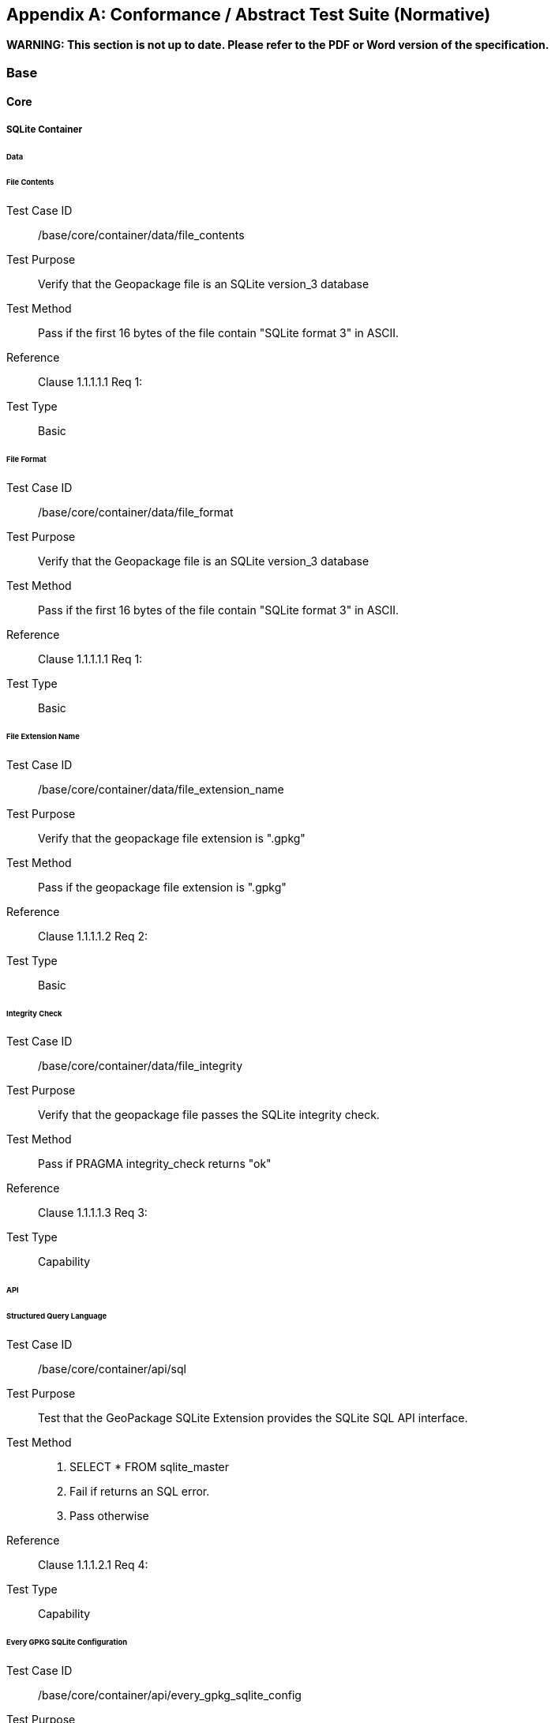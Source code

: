 [[abstract_test_suite]]
[appendix]
== Conformance / Abstract Test Suite (Normative)

*WARNING: This section is not up to date. Please refer to the PDF or Word version of the specification.*

=== Base

==== Core

===== SQLite Container

====== Data

[floating]
====== File Contents

Test Case ID:: /base/core/container/data/file_contents
Test Purpose:: Verify that the Geopackage file is an SQLite version_3 database
Test Method:: Pass if the first 16 bytes of the file contain "SQLite format 3" in ASCII.
Reference:: Clause 1.1.1.1.1 Req 1:
Test Type:: Basic

[floating]
====== File Format

Test Case ID:: /base/core/container/data/file_format
Test Purpose:: Verify that the Geopackage file is an SQLite version_3 database
Test Method:: Pass if the first 16 bytes of the file contain "SQLite format 3" in ASCII.
Reference:: Clause 1.1.1.1.1 Req 1:
Test Type:: Basic

[floating]
====== File Extension Name 

Test Case ID:: /base/core/container/data/file_extension_name
Test Purpose:: Verify that the geopackage file extension is ".gpkg"
Test Method:: Pass if the geopackage file extension is ".gpkg"
Reference:: Clause 1.1.1.1.2 Req 2:
Test Type:: Basic

[floating]
====== Integrity Check 

Test Case ID:: /base/core/container/data/file_integrity
Test Purpose:: Verify that the geopackage file passes the SQLite integrity check.
Test Method:: Pass if PRAGMA integrity_check returns "ok"
Reference:: Clause 1.1.1.1.3 Req 3:
Test Type:: Capability
 
====== API

[floating]
====== Structured Query Language 

Test Case ID:: /base/core/container/api/sql
Test Purpose:: Test that the GeoPackage SQLite Extension provides the SQLite SQL API interface.
Test Method::
1. SELECT * FROM sqlite_master
2. Fail if returns an SQL error.
3. Pass otherwise
Reference::     Clause 1.1.1.2.1 Req 4:
Test Type::     Capability 

[floating]
====== Every GPKG SQLite Configuration  

Test Case ID:: /base/core/container/api/every_gpkg_sqlite_config
Test Purpose:: Verify that a GeoPackage SQLite Extension has the Every GeoPackage SQLite Configuration compile and run time options.
Test Method::
1. SELECT sqlite_compileoption_used('SQLITE_OMIT_AUTOINCREMENT')
2.    Fail if returns 1
3.    SELECT sqlite_compileoption_used('SQLITE_OMIT_DATETIME_FUNCS')
4.    Fail if returns 1
5.    SELECT sqlite_compileoption_used('SQLITE_OMIT_ DEPRECATED ')
6.    Fail if returns 0
7.    SELECT sqlite_compileoption_used('SQLITE_OMIT_ FLOATING_POINT ')
8.    Fail if returns 1
9.    SELECT sqlite_compileoption_used('SQLITE_OMIT_PRAGMA')
10.   Fail if returns 1
11.   SELECT sqlite_compileoption_used('SQLITE_OMIT_FLAG_PRAGMAS')
12.   Fail if returns 1
13.   SELECT sqlite_compileoption_used('SQLITE_OMIT_VIEW')
14.   Fail if returns 1
15.   Pass otherwise
Reference::     Clause 1.1.1.2.2 Req 5:
Test Type::     Basic

===== Spatial Reference Systems

====== Data

[floating]
====== Table Definition  

Test Case ID:: /base/core/spatial_ref_sys/data/table_def
Test Purpose:: Verify that the gpkg_spatial_ref_sys table exists and has the correct definition.
Test Method::
1. SELECT sql FROM sqlite_master WHERE type = 'table' AND tbl_name = 'gpkg_spatial_ref_sys'
2. Fail if returns an empty result set
3. Pass if column names and column definitions in the returned CREATE TABLE
    statement in the sql column value, including data type, nullability, and
    primary key constraints match all of those in the contents of C.1
    Table 19. Column order, check constraint and trigger definitions, and other column
    definitions in the returned sql are irrelevant.
4. Fail otherwise.
Reference::     Clause 1.1.2.1.1 Req 6:
Test Type::     Basic 

[floating]
====== Table Data Values  

Test Case ID:: /base/core/spatial_ref_sys/data_values_default
Test Purpose:: Verify that the spatial_ref_sys table contains the required default contents.
Test Method::
1. SELECT srid, auth_name, auth_srid, srtext FROM spatial_ref_sys WHERE srid = -1
    returns -1 "NONE" -1 "Undefined", AND
2. SELECT srid, auth_name, auth_srid, srtext FROM spatial_ref_sys WHERE srid = 0
    returns 0 "NONE" 0 "Undefined", AND
3. SELECT srid, auth_name, auth_srid, srtext FROM spatial_ref_sys WHERE srid =
    4326 returns 4326 epsg 4326 GEOGCS["WGS 84", DATUM["WGS_1984",
  SPHEROID["WGS 84",6378137,298.257223563, AUTHORITY["EPSG","7030"]],
  AUTHORITY["EPSG","6326"]],PRIMEM["Greenwich",0,AUTHORITY["EPSG","
  8901"]],UNIT["degree",0.0174532925199433,AUTHORITY["EPSG","9122"]],
  AUTHORITY["EPSG","4326"]] (whitespace irrelevant)
4. Pass if tests 1-3 are met
5. Fail otherwise
Reference::     Clause 1.1.2.1.2 Req 7:
Test Type::     Capability

[floating]
====== Table Required Rows

Test Case ID:: /base/core/spatial_ref_sys/data_values_required
Test Purpose:: Verify that the spatial_ref_sys table contains rows to define all srs_id values used by features and tiles in a GeoPackage.
Test Method::
1. SELECT DISTINCT gc.srs_id AS gc_srid, srs.srs_name, srs.srs_id, srs.organization,
  srs.organization_coordsys_id, srs.definition FROM gpkg_contents AS gc LEFT
  OUTER JOIN gpkg_spatial_ref_sys AS srs ON srs.srs_id = gc.srs_id
2. Pass if no returned srs values are NULL.
3. Fail otherwise
Reference::     Clause Clause 1.1.2.1.2 Req 7:
Test Type:: Capability

===== Contents

====== Data

[floating]
====== Table Definition  

Test Case ID:: /base/core/contents/data/table_def
Test Purpose:: Verify that the gpkg_contents table exists and has the correct definition.
Test Method::
1. SELECT sql FROM sqlite_master WHERE type = 'table' AND tbl_name = 'gpkg_contents'
2. Fail if returns an empty result set.
3. Pass if the column names and column definitions in the returned CREATE TABLE
  statement, including data type, nullability, default values and primary, foreign and
  unique key constraints match all of those in the contents of C.2 Table 20. Column
  order, check constraint and trigger definitions, and other column definitions in the
  returned sql are irrelevant.
4. Fail Otherwise
Reference:: Clause 1.1.3.1.1 Req 9
Test Type:: Basic

[floating]
====== Table Data Values  

Test Case ID:: /base/core/contents/data/data_values_table_name
Test Purpose:: Verify that the table_name column values in the gpkg_contents table are valid.
Test Method::
1. SELECT DISTINCT gc.table_name AS gc_table, sm.tbl_name
FROM gpkg_contents AS ge LEFT OUTER JOIN sqlite_master AS sm ON
gc.table_name = sm.tbl_name
2. Not testable if returns an empty result set.
3. Fail if any gpkg_contents.table_name value is NULL
4. Pass otherwise.
Reference::    Clause 1.1.3.1.2 Req 10:
Test Type::    Capability

Test Case ID:: /base/core/contents/data/data_values_last_change
Test Purpose:: Verify that the gpkg_contents table last_change column values are in ISO 8601 [41]format containing a complete date plus UTC hours, minutes, seconds and a
 decimal fraction of a second, with a 'Z' ('zulu') suffix indicating UTC.
Test Method::
1. SELECT last_change from gpkg_contents.
2. Not testable if returns an empty result set.
3. For each row from step 1
  - Fail if format of returned value does not match yyyy-mm-ddThh:mm:ss.hhhZ
  - Log pass otherwise
4. Pass if logged pass and no fails.
Reference::    Clause 1.1.3.1.2 Req 11:
Test Type::    Capability

Test Case ID:: /base/core/contents/data/data_values_srs_id
Test Purpose:: Verify that the gpkg_contents table srs_id column values are defined in the gpkg_spatial_ref_sys table.
Test Method::
1. SELECT srs_id FROM gpkg_contents
2. Not testable if returns an empty result set
3. SELECT srs_id FROM gpkg_contents WHERE srs_id NOT IN (SELECT srs_id
  FROM gpkg_spatial_ref_sys)
4. Fail if does not return an empty result set
5. SELECT srs_id FROM gpkg_contents gc WHERE data_type = 'features' AND srs_id
  NOT IN (SELECT srs_id FROM gpkg_geometry_columns WHERE table_name =
  gc.table_name)
6. Fail if does not return an empty result set
7. Pass otherwise
Reference::    Clause Clause 1.1.3.1.2 Req 12:
Test Type::    Capability

=== Options

Test Case ID:: /opt/valid_geopackage
Test Purpose:: Verify that a GeoPackage contains a features or tiles table and gpkg_contents table row describing it.
Test Method::
1.   Execute test /opt/features/contents/data/features_row
2.   Pass if test passed
3.   Execute test /opt/tiles/contents/data/tiles_row
4.   Pass if test passed
5.   Fail otherwise
Reference::     Clause 2 Req 13:
Test Type::     Capability 

==== Features

===== Contents

====== Data

[floating]
====== Contents Table Feature Row  

Test Case ID:: /opt/features/contents/data/features_row
Test Purpose:: Verify that the gpkg_contents table_name value table exists, and is apparently a feature table for every row with a data_type column value of "features"
Test Method::
1. Execute test /opt/features/vector_features/data/feature_table_integer_primary_key
Reference::     Clause 2.1.2.1.1 Req 14:
Test Type::     Capability 

===== Geometry Encoding

====== Data

[floating]
====== BLOB Format  

Test Case ID:: /opt/features/geometry_encoding/data/blob
Test Purpose:: Verify that geometries stored in feature table geometry columns are encoded in the GeoPackageBinary format.
Test Method::
1. SELECT table_name AS tn, column_name AS cn FROM gpkg_geometry_columns
  WHERE table_name IN (SELECT table_name FROM gpkg_contents WHERE
  data_type = 'features')
2. Not testable if returns an empty result set
3. For each row from step 1
   - SELECT cn FROM tn
   - Not testable if none found
   - For each cn value from step a
      -  Fail if the first three bytes of each gc are not "GPB"
      -  Fail if gc.version_number is not 0
      -  Fail if ST_IsEmpty(cn value) = 1 and gc.flags.envelope != 0 and envelope values are not NaN
4. Pass if no fails
Reference::    Clause 2.1.3.1.1 Req 15:
Test Type::    Capability

====== API

[floating]
====== Minimal Runtime SQL Functions 

Test Case ID:: /opt/features/geometry_encoding/sql_func
Test Purpose:: Verify that a GeoPackage SQLite Extension provides the GeoPackage Minimal Runtime SQL functions.
Test Method::
1. Open Geometry Test Data Set GeoPackage with GeoPackage SQLite Extension
2. For each Geometry Test Data Set &lt;gtype_test&gt; data table row for each assignable
      (gtype, atype) and non-assignable (ntype, atype) combination of geometry type in
      Annex G, for an assortment of srs_ids, for an assortment of coordinate values,
      without and with z and / or m values, in both big and little endian encodings:
      - SELECT 'Fail' FROM &lt;gtype_test&gt; WHERE ST_SRID(geom) != srs_id
      - SELECT 'Fail' FROM &lt;gtype_test&gt; WHERE ST_GeometryType(geom) !=
          atype
      - SELECT 'Fail' FROM &lt;gtype_test&gt; WHERE GPKG_IsAssignable(gtype,
          atype) = 0
      - SELECT 'Fail' FROM &lt;gtype_test&gt; WHERE GPKG_IsAssignable(ntype,
          atype) = 1
      - SELECT 'Fail' FROM &lt;gtype_test&gt; WHERE ST_Is3D(geom) != is3d
      - SELECT 'Fail' FROM &lt;gtype_test&gt; WHERE ST_IsMeasured(geom) != ism
      - SELECT 'Fail' FROM &lt;gtype_test&gt; WHERE ST_MinX(geom) != minx
      - SELECT 'Fail' FROM &lt;gtype_test&gt; WHERE ST_MaxX(geom) != maxx
      - SELECT 'Fail' FROM &lt;gtype_test&gt; WHERE ST_MinY(geom) != miny
      - SELECT 'Fail' FROM &lt;gtype_test&gt; WHERE ST_MaxY(geom) != maxy
      - SELECT 'Fail' FROM &lt;gtype_test&gt; WHERE ST_MinZ(geom) != minz
      - SELECT 'Fail' FROM &lt;gtype_test&gt; WHERE ST_MaxZ(geom) != maxz
      - SELECT 'Fail' FROM &lt;gtype_test&gt; WHERE ST_MinM(geom) != minm
      - SELECT 'Fail' FROM &lt;gtype_test&gt; WHERE ST_MaxM(geom) != maxm
3. Pass if no 'Fail' selected from step 2
Reference::    Clause 2.1.3.2.1 Req 16:
Test Type::    Capability 

===== Geometry Types

====== Data

[floating]
====== Core Types 

Test Case ID:: /opt/features/geometry_encoding/data/core_types_existing_sparse_data
Test Purpose:: Verify that existing basic simple feature geometries are stored in valid GeoPackageBinary format encodings.
Test Method::
1. SELECT table_name FROM gpkg_geometry_columns
2. Not testable if returns an empty result set
3. SELECT table_name AS tn, column_name AS cn FROM gpkg_geometry_columns
    WHERE table_name IN (SELECT table_name FROM gpkg_contents WHERE
    data_type = 'features'),
4. Fail if returns an empty result set
5. For each row from step 3
     - SELECT cn FROM tn;
     - For each row from step a, if bytes 2-5 of cn.wkb as uint32 in endianness of
            gc.wkb byte 1of cn from #1 are a geometry type value from Annex G Table 46,
            then
         +     Log cn.header values, wkb endianness and geometry type
         +     If cn.wkb is not correctly encoded per ISO 13249-3 clause 5.1.46 then log
                fail
         +      If cn.flags.E is 1 - 4 and some cn.wkbx is outside of cn.envelope.minx,maxx
                then log fail
         +      If cn.flags.E is 1 - 4 and some gc.wkby is outside of cn.envelope.miny,maxy
                then log fail
         +      If cn.flags.E is 2,4 and some gc.wkb.z is outside of cnenvelope.minz,maxz
                then log fail
         +      If cn.flags.E is 3,4 and some gc.wkb.m is outside of cn.envelope.minm,maxm
                then log fail
         +      If cn.flags.E is 5-7 then log fail
         +      Otherwise log pass

6. Pass if log contanins pass and no fails
Reference::     Clause 2.1.4.1.1 Req 17:
Test Type::     Capability

Test Case ID:: /opt/features/geometry_encoding/data/core_types_all_types_test_data
Test Purpose:: Verify that all basic simple feature geometry types and options are stored in valid GeoPackageBinary format encodings.
Test Method::
1. Open GeoPackage that has feature geometry values of geometry type in Annex G, for
  an assortment of srs_ids, for an assortment of coordinate values, without and with z
  and / or m values, in both big and little endian encodings:
2. /opt/features/geometry_encoding/data/core_types_existing_sparse_data
3. Pass if log contains pass record for big and little endian GPB headers containing big
  and little endian WKBs for 0-1 envelope contents indicator codes for every geometry
  type value from Annex G Table 46 without and with z and/or m values.
4. Fail otherwise
Reference::     Clause 2.1.4.1.1 Req 17:
Test Type::     Capability 

===== Geometry Columns

====== Data

[floating]
====== Table Definition 

Test Case ID:: /opt/features/geometry_columns/data/table_def
Test Purpose:: Verify that the gpkg_geometry_columns table exists and has the correct definition.
Test Method::
1. SELECT sql FROM sqlite_master WHERE type = 'table' AND tbl_name =
    'gpkg_geometry_columns'
2. Fail if returns an empty result set.
3. Pass if the column names and column definitions in the returned Create TABLE
    statement in the sql column value, including data type, nullability, default values and
    primary, foreign and unique key constraints match all of those in the contents of C.4
    Table 22. Column order, check constraint and trigger definitions, and other column
    definitions in the returned sql are irrelevant.
4. Fail otherwise.
Reference::     Clause 2.1.5.1.1 Req 18:
Test Type::     Basic 

[floating]
====== Table Data Values 

Test Case ID:: /opt/features/geometry_columns/data/data_values_table_name
Test Purpose:: Verify that the table_name column values in the gpkg_geometry_columns table are valid.
Test Method::
1. SELECT DISTINCT table_name FROM gpkg_geometry_columns
2. Not testable if returns an empty result set.
3. For each row from setp 1
    - Fail if table_name value is NULL
4. SELECT DISTINCT ggc.table_name AS ggc_table, gc.table_name
    FROM gpkg_geometry_columns AS ggc LEFT OUTER JOIN geopackage_contents
    AS gc ON ggc.table_name = gc.table_name
5. For each row from step 4
    - Fail if ggc.table_name != gc.table_name
6. Pass if no fails.
Reference::     Clause 2.1.5.1.2 Req 19:
Test Type::     Capability

Test Case ID:: /opt/features/geometry_columns/data/data_values_column_name
Test Purpose:: Verify that the column_name column values in the gpkg_geometry_columnstable are valid.
Test Method::
1. SELECT table_name, column_name FROM gpkg_geometry_columns
2. Not testable if returns an empty result set
3. For each row from step 1
    - PRAGMA table_info(table_name)
    - Fail if gpkg_geometry_columns.column_name value does not equal a name
	column value returned by PRAGMA table_info.
Pass if no fails.
Reference::   Clause 2.1.5.1.2 Req 20:
Test Type:: Capability

Test Case ID:: /opt/features/geometry_columns/data/data_values_geometry_type_name
Test Purpose:: Verrify that the geometry_type_name column values in thegpkg_geometry_columns table are valid.
Test Method::
1. SELECT DISTINCT geometry_type_name from gpkg_geometry_columns
2. Not testable if returns an empty result set
3. For each row from step 1
    - Fail if a returned geometry_type value is not in Table 46 or Table 47 in Annex G
4. Pass if no fails.
Reference::     Clause 2.1.5.1.2 Req 21:
Test Type::     Capability

Test Case ID:: /opt/features/geometry_columns/data/data_values_srs_id
Test Purpose:: Verify that the gpkg_geometry_columns table srs_id column values aredefined in the gpkg_spatial_ref_sys table.
Test Method::
1. SELECT srs_id FROM gpkg_geometry_columns
2. Not testable if returns an empty result set
3. SELECT srs_id FROM gpkg_geometry_columns WHERE srs_id NOT IN (SELECT
    srs_id FROM gpkg_spatial_ref_sys)
4. Fail if does not return an empty result set
5. Pass otherwise.
Reference::     Clause 2.1.5.1.2 Req 22:
Test Type::     Capability

Test Case ID:: /opt/features/geometry_columns/data/data_values_z
Test Purpose:: Verify that the gpkg_geometry_columns table z column values are valid.
Test Method::
1.   SELECT z FROM gpkg_geometry_columns
2.   Not testable if returns an empty result set
3.   SELECT z FROM gpkg_geometry_columns WHERE z NOT IN (1,2,3)
4.   Fail if does not return an empty result set
5.   Pass otherwise.
Reference::     Clause 2.1.5.1.2 Req 23:
Test Type::     Capability

Test Case ID:: /opt/features/geometry_columns/data/data_values_m
Test Purpose:: Verify that the gpkg_geometry_columns table m column values are valid.
Test Method::
1.   SELECT m FROM gpkg_geometry_columns
2.   Not testable if returns an empty result set
3.   SELECT m FROM gpkg_geometry_columns WHERE m NOT IN (1,2,3)
4.   Fail if does not return an empty result set
5.   Pass otherwise.
Reference::     Clause 2.1.5.1.2 Req 24:
Test Type::     Capability

===== Vector Features User Data Tables

====== Data

[floating]
====== Table Definition 

Test Case ID:: /opt/features/vector_features/data/feature_table_integer_primary_key
Test Purpose:: Verify that every vector features user data table has an integer primary key.
Test Method::
1. SELECT table_name FROM gpkg_contents WERE data_type = 'features'
2. Not testable if returns an empty result set
3. For each row from step 1
   - PRAGMA table_info(table_name)
   - Fail if returns an empty result set
   - Fail if result set does not contain one row where the pk column value is 1 and the not
       null column value is 1 and the type column value is "INTEGER"
4. Pass if no fails.
Reference::     Clause 2.1.6.1.1 Req 25:
Test Type::     Basic

Test Case ID:: /opt/features/vector/features/data/feature_table_one_geometry_column
Test Purpose:: Verify that every vector features user data table has one geometry column.
Test Method::
1. SELECT table_name FROM gpkg_contents WERE data_type = 'features'
2. Not testable if returns an empty result set
3. For each row table name from step 1
   - SELECT column_name from gpkg_geometry_columns where table_name = row
       table name
   - Fail if returns more than one column name
4. Pass if no fails
Reference:: Clause 2.1.6.1.1 Req 26:  
Test Type:: Capability

[floating]
====== Table Data Values 

Test Case ID:: /opt/features/vector_features/data/data_values_geometry_type
Test Purpose:: Verify that the geometry type of feature geometries are of the type or are assignable for the geometry type specified by the gpkg_geometry columns table
 geometry_type_name column value.
Test Method::
1. SELECT table_name AS tn, column_name AS cn, geometry_type_name AS gt_name
  FROM gpkg_geometry_columns WHERE table_name IN (SELECT table_name
  FROM gpkg_contents WHERE data_type = 'features')
2. Not testable if returns an empty result set
3. For each row from step 1
  - SELECT DISTINCT ST_GeometryType(cn) FROM tn
  - For each row actual_type_name from step a
      +    SELECT GPKG_IsAssignable(geometry_type_name, actual_type_name)
      +    Fail if any returned 0
4. Pass if no fails
Reference::     Clause 2.1.6.1.2 Req 27:
Test Type::     Capability

Test Case ID:: /opt/features/vector_features/data/tata_value_geometry_srs_id
Test Purpose:: Verify the the srs_id of feature geometries are the srs_id specified for the gpkg_geometry_columns table srs_id column value.
Test Method::
1. SELECT table_name AS tn, column_name AS cn, srs_id AS gc_srs_id FROM
  gpkg_geometry_columns WHERE table_name IN (SELECT table_name FROM
  gpkg_contents where data_type = 'features')
2. Not testable if returns an empty result set
3. For each row from step 1
  - SELECT DISTINCT st_srid(cn) FROM tn
  - For each row from step a
    +     Fail if returnvalue not equal to gc_srs_id
4. Pass if no fails
Reference::     Clause 2.1.6.1.2 Req 28:
Test Type::     Capability 

==== Tiles

===== Contents

====== Data

[floating]
====== Contents Table - Tiles Row 

Test Case ID:: /opt/tiles/contents/data/tiles_row
Test Purpose:: Verify that the gpkg_contents table_name value table exists and is apparently a tiles table for every row with a data_type column value of "tiles".
Test Method::
1. SELECT table_name FROM gpkg_contents WHERE data_type = "tiles"
2. Fail if returns empty result set
3. For each row from step 1
  - PRAGMA table_info(table_name)
  - Fail if returns an empty result set
  - Fail if result set does not contain one row where the pk column value is 1 and the
      not null column value is 1 and the type column value is "INTEGER"and the
      name column value is "id"
  - Fail if result set does not contain four other rows where the name column values
      are "zoom_level","tile_column","tile_row", and "tile_data".
4. Pass if no fails.
Reference::     Clause 2.2.2.1.1 Req 29:
Test Type::     Capability 

===== Zoom Levels

====== Data

[floating]
====== Zoom Times Two 

Test Case ID:: /opt/tiles/zoom_levels_data_zoom_times_two
Test Purpose:: Verify that by default zoom level pixel sizes for tile matrix user data tables vary by factors of 2 between adjacent zoom levels in the tile matrix metadata table.
Test Method::
1. SELECT CASE
  WHEN (SELECT tbl_name FROM sqlite_master WHERE tbl_name =
  'gpkg_extensions') = 'gpkg_extensions' THEN
  (SELECT table_name FROM geopackage_contents WHERE data_type = 'tiles' AND
  table_name NOT IN
    (SELECT table_name from gpkg_extensions WHERE extension_name =
  'gpkg_zoom_other'))
  ELSE (SELECT table_name FROM geopackage_contents WHERE data_type =
  'tiles')
  END;
2. Not testable if returns empty result set
3. For each row table_name from step 1
  - SELECT zoom_level, pixel_x_size, pixel_y_size FROM tile_matrix_metadata
	WHERE table_name = selected table name ORDER BY zoom_level ASC
  - Not testable if returns empty result set, or only one row
  - Not testable if there are not two rows with adjacent zoom levels
  - Fail if any pair of rows for adjacent zoom levels have pixel_x_size or
      pixel_y_size values that differ by other than factors of two
4. Pass if no fails
Reference::      Clause 2.2.3.1.1 Req 30:
Test Type::      Capability

===== Tile Encoding PNG

====== Data

[floating]
====== MIME Type PNG 

Test Case ID:: /opt/tiles/tiles_encoding/data/mime_type_png
Test Purpose:: Verify that a tile matrix user data table that contains tile data that is not MIME type image/jpeg by default contains tile data in MIME type image/png.
Test Method::
1. SELECT CASE
    WHEN (SELECT tbl_name FROM sqlite_master WHERE tbl_name =
    'gpkg_extensions') = 'gpkg_extensions' THEN
    (SELECT table_name FROM geopackage_contents WHERE data_type = 'tiles' AND
    table_name NOT IN
    (SELECT table_name from gpkg_extensions WHERE extension_name IN
    ('gpkg_webp','gpkg_tiff','gpkg_nitf')))
    ELSE (SELECT table_name FROM geopackage_contents WHERE data_type =
    'tiles')
    END;
2. Not testable if returns empty result set
3. For each row tbl_name from step 1
    - SELECT tile_data FROM tbl_name
    - For each row tile_data from step a
	+ Pass if tile data in MIME type image/png
4. Fail if no passes
Reference::      Clause 2.2.4.1.1 Req 31:
Test Type::      Capability 

===== Tile Encoding JPEG

====== Data

[floating]
====== MIME Type JPEG 

Test Case ID:: /opt/tiles/tiles_encoding/data/mime_type_jpeg
Test Purpose:: Verify that a tile matrix user data table that contains tile data that is not MIME type image/png by default contains tile data in MIME type image/jpeg.
Test Method::
1. SELECT CASE
  WHEN (SELECT tbl_name FROM sqlite_master WHERE tbl_name =
  'gpkg_extensions') = 'gpkg_extensions' THEN
  (SELECT table_name FROM geopackage_contents WHERE data_type = 'tiles' AND
  table_name NOT IN
    (SELECT table_name from gpkg_extensions WHERE extension_name IN
  ('gpkg_webp','gpkg_tiff','gpkg_nitf')))
  ELSE (SELECT table_name FROM geopackage_contents WHERE data_type =
  'tiles')
  END;
2. Not testable if returns empty result set
3. For each row tbl_name from step 1
  - SELECT tile_data FROM tbl_name
  - For each row tile_data from step a
      +   Pass if tile data in MIME type image/jpeg
4. Fail if no passes
Reference::    Clause 2.2.5.1.1 Req 32:
Test Type::    Capability 

===== Tile Matrix Metadata

====== Data

[floating]
====== Table Definition 

Test Case ID:: /opt/tiles/tile_matrix_metadata/data/table_def
Test Purpose:: Verify that the gpkg_tile_matrix_metadata table exists and has the correct definition.
Test Method::
1. SELECT sql FROM sqlite_master WHERE type = 'table' AND tbl_name =
  'gpkg_tile_matrix_metadata'
2. Fail if returns an empty result set.
3. Pass if the column names and column definitions in the returned CREATE TABLE
  statement in the sql column value,, including data type, nullability, default values and
  primary, foreign and unique key constraints match all of those in the contents of C.7
  Table 25. Column order, check constraint and trigger definitions, and other column
  definitions in the returned sql are irrelevant.
4. Fail otherwise.
Reference::    Clause 2.2.6.1.1 Req 33:
Test Type::    Basic

[floating]
====== Table Data Values 

Test Case ID:: /opt/tiles/tile_matrix_metadata/data_values_table_name
Test Purpose:: Verify that values of the gpkg_tile_matrix_metadata table_name column reference values in the gpkg_contents table_name column for rows with a data type of
 "tiles".
Test Method::
1. SELECT table_name FROM gpkg_tile_matrix_metadata
2. Not testable if returns an empty result set
3. SELECT table_name FROM gpkg_tile_matrix_metadata tmm WHERE table_name
    NOT IN (SELECT table_name FROM gpkg_contents gc WHERE tmm.table_name =
    gc.table_name)
4. Fail if result set contains any rows
5. Pass otherwise
Reference::    Clause 2.2.6.1.2 Req 34:
Test Type::    Capability

Test Case ID:: /opt/tiles/tile_matrix_metadata/data/data_values_zoom_level_rows
Test Purpose:: Verify that the gpkg_tile_matrix_metadata table contains a row record foreach zoom level that contains one or more tiles in each tile matrix user data table.
Test Method::
1. SELECT table_name AS &lt;user_data_tiles_table&gt; from gpkg_contents where
    data_type = 'tiles'
2. Not testable if returns an empty result set
3. For each row from step 1
    - SELECT DISTINCT gtmm.zoom_level AS gtmm_zoom, udt.zoom_level AS
	udtt_zoom FROM tile_matrix_metadata AS gtmm
	LEFT OUTER JOIN &lt;user_data_tiles_table&gt; AS udtt ON udtt.zoom_level =
	gtmm.zoom_level AND gtmm.t_table_name = '&lt;user_data_tiles_table&gt;'
    - Fail if any gtmm_zoom column value in the result set is NULL
4. Pass if no fails
Reference::    Clause 2.2.6.1.2 Req 35:
Test Type::    Capability

Test Case ID:: /opt/tiles/tile_matrix_metadata/data/data_values_zoom_level
Test Purpose:: Verify that zoom level column values in the gpkg_tile_matrix_metadata tableare not negative.
Test Method::
1.   SELECT zoom_level FROM gpkg_tile_matrix_metadata
2.   Not testable if returns an empty result set
3.   SELECT min(zoom_level) FROM gpkg_tile_matrix_metadata.
4.   Fail if less than 0.
5.   Pass otherwise.
Reference::    Clause 2.2.6.1.2 Req 36:
Test Type::    Capability

Test Case ID:: /opt/tiles/tile_matrix_metadata/data/data_values_matrix_width
Test Purpose:: Verify that the matrix_width values in the gpkg_tile_matrix_metadata tableare valid.
Test Method::
1.   SELECT matrix_width FROM gpkg_tile_matrix_metadata
2.   Not testable if returns an empty result set
3.   SELECT min(matrix_width) FROM gpkg_tile_matrix_metadata.
4.   Fail if less than 1.
5.   Pass otherwise.
Reference::     Clause 2.2.6.1.2 Req 37:
Test Type::     Capabilty

Test Case ID:: /opt/tiles/tile_matrix_metadata/data/data_values_matrix_height
Test Purpose:: Verify that the matrix_height values in the gpkg_tile_matrix_metadata tableare valid.
Test Method::
1.   SELECT matrix_height FROM gpkg_tile_matrix_metadata
2.   Not testable if returns an empty result set
3.   SELECT min(matrix_height) FROM gpkg_tile_matrix_metadata.
4.   Fail if less than 1.
5.   Pass otherwise.
Reference::     Clause 2.2.6.1.2 Req 38:
Test Type::     Capability

Test Case ID:: /opt/tiles/tile_matrix_metadata/data/data_values_tile_width
Test Purpose:: Verify that the tile_width values in the gpkg_tile_matrix_metadata table arevalid.
Test Method::
1.   SELECT tile_width FROM gpkg_tile_matrix_metadata
2.   Not testable if returns an empty result set
3.   SELECT min(tile_width) FROM gpkg_tile_matrix_metadata.
4.   Fail if less than 1.
5.   Pass otherwise.
Reference::     Clause 2.2.6.1.2 Req 39:
Test Type::     Capability

Test Case ID:: /opt/tiles/tile_matrix_metadata/data/data_values_tile_height
Test Purpose:: Verify that the tile_height values in the gpkg_tile_matrix_metadata table arevalid.
Test Method::
1. SELECT tile_height FROM gpkg_tile_matrix_metadata
2.   Not testable if returns an empty result set
3.   SELECT min(tile_height) FROM gpkg_tile_matrix_metadata.
4.   Fail if less than 1.
5.   Pass otherwise.
Reference::    Clause 2.2.6.1.2 Req 40:
Test Type::    Capability

Test Case ID:: /opt/tiles/tile_matrix_metadata/data/data_values_pixel_x_size
Test Purpose:: Verify that the pixel_x_size values in the gpkg_tile_matrix_metadata tableare valid.
Test Method::
1.   SELECT pixel_x_size FROM gpkg_tile_matrix_metadata
2.   Not testable if returns an empty result set
3.   SELECT min(pixel_x_size) FROM gpkg_tile_matrix_metadata.
4.   Fail if less than 0.
5.   Pass otherwise.
Reference::    Clause 2.2.6.1.2 Req 41:
Test Type::    Capability

Test Case ID:: /opt/tiles/tile_matrix_metadata/data/data_values_pixel_y_size
Test Purpose:: Verify that the pixel_y_size values in the gpkg_tile_matrix_metadata tableare valid.
Test Method::
1.   SELECT pixel_y_size FROM gpkg_tile_matrix_metadata
2.   Not testable if returns an empty result set
3.   SELECT min(pixel_y_size) FROM gpkg_tile_matrix_metadata.
4.   Fail if less than 0.
5.   Pass otherwise.
Reference::    Clause 2.2.6.1.2 Req 42:
Test Type::    Capability

Test Case ID:: /opt/tiles/tile_matrix_metadata/data/data_values_pixel_size_sort
Test Purpose:: Verify that the pixel_x_size and pixel_y_size column values for zoom levelcolumn values in a gpkg_tile_matrix_metadata table sorted in ascending order are sorted in
descending order, showing that lower zoom levels are zoomed "out".
Test Method::
1. SELECT table_name FROM gpkg_contents WHERE data_type = 'tiles'
2. Not testable if returns empty result set
3. For each row table_name from step 1
    - SELECT zoom_level, pixel_x_size, pixel_y_size from
	gpkg_tile_matrix_metadata WHERE table_name = row table name ORDER BY
	zoom_level ASC
    - Not testable if returns empty result set
    - Fail if pixel_x_sizes are not sorted in descending order
    - Fail if pixel_y_sizes are not sorted in descending order
4. Pass if testable and no fails
Reference::     Clause 2.2.6.1.2 Req 43:
Test Type::     Capability

===== Tile Matrix User Data

====== Data

[floating]
====== Table Definition 

Test Case ID:: /opt/tiles/tile_matrix/data/table_def
Test Purpose:: Verify that multiple tile matrix sets are stored in different tiles tables with unique names containing the required columns.
Test Method::
1. SELECT COUNT(table_name) FROM gpkg_contents WERE data_type = "tiles"
2. Fail if less than 2
3. SELECT table_name FROM gpkg_contents WHERE data_type = "tiles"
4. For each row from step 3
    - PRAGMA table_info(table_name)
    - Fail if returns an empty result set
    - Fail if result set does not contain one row where the pk column value is 1 and the
	not null column value is 1 and the type column value is "INTEGER"and the
	name column value is "id"
    - Fail if result set does not contain four other rows where the name column values
	are "zoom_level","tile_column","tile_row", and "tile_data".
5. Pass if no fails
Reference::     Clause 2.2.7.1.1 Req 44:
Test Type::     Basic 

[floating]
====== Table Data Values 

Test Case ID:: /opt/tiles/tile_matrix/data/data_values_zoom_levels
Test Purpose:: Verify that the zoom level column values in each tile matrix user data table are within the range of zoom levels defined by rows in the tile_matrix_metadata table.
Test Method::
1. SELECT DISTINCT table_name AS &lt;user_data_tiles_table&gt; FROM
  gpkg_tile_matrix_metadata
2. Not testable if returns an empty result set
3. For each row &lt;user_data_tiles_table&gt; from step 1
      - SELECT zoom_level FROM &lt;user_data_tiles_table&gt;
      - If result set not empty
	  + SELECT MIN(gtmm.zoom_level) AS min_gtmm_zoom,
		  MAX(gtmm.zoom_level) AS max_gtmm_zoom FROM
		  gpkg_tile_matrix_metadata WHERE table_name =
		  &lt;user_data_tiles_table&gt;
	  + SELECT id FROM &lt;user_data_tiles_table&gt; WHERE zoom_level &lt;
		  min_gtmm_zoom
	  + Fail if result set not empty
	  + SELECT id FROM &lt;user_data_tiles_table&gt; WHERE zoom_level &gt;
		  max_gtmm_zoom
	  + Fail if result set not empty
	  + Log pass otherwise
4. Pass if logged pas and no fails
Reference::     Clause 2.2.7.1.2 Req 45:
Test Type::     Capability

Test Case ID:: /opt/tiles/tile_matrix/data/data_values_tile_column
Test Purpose:: Verify that the tile_column column values for each zoom level value in eachtile matrix user data table are within the range of columns defined by rows in the
tile_matrix_metadata table.
Test Method::
1. SELECT DISTINCT table_name AS &lt;user_data_tiles_table&gt; FROM
    gpkg_tile_matrix_metadata
2. Not testable if returns an empty result set
3. For each row &lt;user_data_tiles_table&gt; from step 1
      + SELECT DISTINCT gtmm.zoom_level AS gtmm_zoom, gtmm.matrix_width
	    AS gtmm_width, udt.zoom_level AS udt_zoom, udt.tile_column AS
	    udt_column FROM tile_matrix_metadata AS gtmm LEFT OUTER JOIN
	    &lt;user_data_tiles_table&gt; AS udt ON udt.zoom_level = gtmm.zoom_level AND
	    gtmm.t_table_name = '&lt;user_data_tiles_table&gt;' AND (udt_column &lt; 0 OR
	    udt_column &gt; (gtmm_width - 1))
      + Fail if any udt_column value in the result set is not NULL
      + Log pass otherwise
4. Pass if logged pass and no fails
Reference::     Clause 2.2.7.1.2 Req 46:
Test Type::     Capability

Test Case ID:: /opt/tiles/tile_matrix_data/data_values_tile_row
Test Purpose:: Verify that the tile_row column values for each zoom level value in each tilematrix user data table are within the range of rows defined by rows in the
tile_matrix_metadata table.
Test Method::
1. SELECT DISTINCT table_name AS &lt;user_data_tiles_table&gt; FROM
  gpkg_tile_matrix_metadata
2. Not testable if returns an empty result set
3. For each row &lt;user_data_tiles_table&gt; from step 1
      + SELECT DISTINCT gtmm.zoom_level AS gtmm_zoom, gtmm.matrix_height
	  AS gtmm_height, udt.zoom_level AS udt_zoom, udt.tile_row AS udt_row
	  FROM tile_matrix_metadata AS gtmm LEFT OUTER JOIN
	  &lt;user_data_tiles_table&gt; AS udt ON udt.zoom_level = gtmm.zoom_level AND
	  gtmm.t_table_name = '&lt;user_data_tiles_table&gt; ' AND (udt_row &lt; 0 OR
	  udt_row &gt; (gtmm_height - 1))
      + Fail if any udt_row value in the result set is not NULL
      + Log pass otherwise
4. Pass if logged pass and no fails
Reference::     Clause 2.2.7.1.2 Req 47:
Test Type::     Capability

==== Schema

===== Data Columns

====== Data

[floating]
====== Table Definition 

Test Case ID:: /opt/schema/data_columns/data_table_def
Test Purpose:: Verify that the gpkg_data_columns table exists and has the correct definition.
Test Method::
1. SELECT sql FROM sqlite_master WHERE type = 'table' AND tbl_name = 'gpkg_data_columns'
2. Fail if returns an empty result set
3. Pass if column names and column definitions in the returned CREATE TABLE
    statement in the sql column value, including data type, nullability, default values and
    primary, foreign and unique key constraints match all of those in the contents of C.1
    Table 32. Column order, check constraint and trigger definitions, and other column
    definitions in the returned sql are irrelevant.
4. Fail otherwise.
Reference::     Clause 2.3.1.1.1 Req 48:
Test Type::     Basic

[floating]

====== Data Values 

Test Case ID:: /opt/schema/data_columns/data/data_values_table_name
Test Purpose:: Verify that values of the gpkg_data_columns table_name column reference values in the gpkg_contents table_name column.
Test Method::
1. SELECT table_name FROM gpkg_data columns
2. Not testable if returns an empty result set
3. SELECT table_name FROM gpkg_data_columns gdc WHERE table_name NOT IN
    (SELECT table_name FROM gpkg_contents gc WHERE gdc.table_name =
    gc.t_table_name)
4. Fail if result set contains any rows
5. Pass otherwise
Reference::     Clause 2.3.1.1.2 Req 49:
Test Type::     Capability

Test Case ID:: /opt/schema/data_columns/data/data_values_column_name
Test Purpose:: Verify that for each gpkg_data_columns row, the column_name value is the name of a column in the table_name table.
Test Method::
1. SELECT table_name, column_name FROM gpkg_data_columns
2. Not testable if returns an empty result set
3. For each row from step 1
    + PRAGMA table_info(table_name)
    + Fail if gpkg_data_columns.column_name value does not equal a name column
	value returned by PRAGMA table_info.
4. Pass if no fails.
Reference::     Clause 2.3.1.1.2 Req 50:
Test Type::     Capability

==== Metadata

===== Metadata Table

====== Data

[floating]
====== Table Definition 

Test Case ID:: /opt/metadata/metadata/data/table_def
Test Purpose:: Verify that the gpkg_metadata table exists and has the correct definition.
Test Method::
1. SELECT sql FROM sqlite_master WHERE type = 'table' AND tbl_name = 'gpkg_metadata'
2. Fail if returns an empty result set.
3. Pass if the column names and column definitions in the returned Create TABLE
    statement in the sql column value, including data type, nullability, default values and
    primary, foreign and unique key constraints match all of those in the contents of
    Table 33. Column order, check constraint and trigger definitions, and other column
    definitions in the returned sql are irrelevant.
4. Fail otherwise.
Reference::     Clause 2.4.2.1.1 Req 51:
Test Type::     Basic 

[floating]
====== Table Data Values

Test Case ID:: /opt/metadata/metadata/data/data_values_md_scope
Test Purpose:: Verify that each of the md_scope column values in a gpkg_metadata table is one of the name column values from Table 11 in clause 2.4.2.1.2.
Test Method::
1. SELECT md_scope FROM gpkg_metadata
2. Not testable if returns an empty result set
3. For each row returned from step 1
  - Fail if md_scope value not one of the name column values from Table 11 in clause 2.4.2.1.2
4. Pass if no fails
Reference::    Clause 2.4.2.1.2 Req 52:
Test Type::    Capabilities

===== Metadata Reference Table

====== Data

[floating]
====== Table Definition

Test Case ID:: /opt/metadata/metadata_reference_data_table_def
Test Purpose:: Verify that the gpkg_metadata_reference table exists and has the correct definition.
Test Method::
1. SELECT sql FROM sqlite_master WHERE type = 'table' AND tbl_name = 'gpkg_metadata_reference'
2. Fail if returns an empty result set.
3. Pass if the column names and column definitions in the returned Create TABLE
  statement in the sql column value, including data type, nullability, default values and
  primary, foreign and unique key constraints match all of those in the contents of
  Table 34. Column order, check constraint and trigger definitions, and other column
  definitions in the returned sql are irrelevant.
4. Fail otherwise.
Reference::    Clause 2.4.3.1.1 Req 53:
Test Type::    Basic

[floating]
====== Data Values

Test Case ID:: /opt/metadata/metadata_reference/data/data_values_reference_scope
Test Purpose:: Verify that gpkg_metadata_reference table reference_scope column values are valid.
Test Method::
1. SELECT reference_scope FROM gpkg_metadata_reference
2. Not testable if returns an empty result set
3. SELECT reference_scope FROM gpkg_metadata_reference WHERE
  reference_scope NOT IN ('geopackage','table','column','row','row/col')
4. Fail if does not return an empty result set
5. Pass otherwise.
Reference::    Clause 2.4.3.1.2 Req 54:
Test Type::    Capability

Test Case ID:: /opt/metadata/metadata_reference/data/data_values_table_name
Test Purpose:: Verify that gpkg_metadata_reference table_name column values are NULLfor rows with reference_scope values of 'geopackage', and reference gpkg_contents
table_name values for all other reference_scope values.
Test Method::
1. SELECT table_name FROM gpkg_metadata_reference
2. Not testable if returns an empty result set
3. SELECT table_name FROM gpkg_metadata_reference WHERE reference_scope = 'geopackage'
4. Fail if result set contains any non-NULL values
5. SELECT table_name FROM metadata_reference WHERE reference_scope != 'geopackage' AND table_name NOT IN (SELECT table_name FROM gpkg_contents)
6. Fail if result set is not empty
7. Pass otherwise.
Reference::    Clause 2.4.3.1.2 Req 55:
Test Type::    Capability

Test Case ID:: /opt/metadata/metadata_reference/data/data_values_column_name
Test Purpose:: Verify that gpkg_metadata_reference column_name column values areNULL for rows with reference scope values of 'geopackage', 'table', or 'row', and contain
the name of a column in table_name table for other reference scope values.
Test Method::
1. SELECT column_name FROM gpkg_metadata_reference
2. Not testable if returns an empty result set
3. SELECT column_name FROM gpkg_metadata_reference WHERE reference_scope
    IN ('geopackage', 'table', 'row')
4. Fail if result set contains any non-NULL values
5. SELECT &lt;table_name&gt;, &lt;column_name&gt; FROM metadata_reference WHERE
    reference_scope NOT IN ('geopackage', 'table', 'row')
6. For each row from step 5
    - SELECT sql FROM sqlite_master WHERE type = 'table' AND tbl_name = '&lt;table_name&gt;'
    - Fail if returns an empty result set.
    - Fail if the one of the column names in the returned sql Create TABLE statement
	is not &lt;column_name&gt;
    - Log pass otherwise
7. Pass if logged pass and no fails.
Reference::    Clause 2.4.3.1.2 Req 56:
Test Type::    Capability

Test Case ID:: /opt/metadata/metadata_reference/data/data_values_row_id_value
Test Purpose:: Verify that gpkg_metadata_reference row_id_value column values are NULLfor rows with reference scope values of 'geopackage', 'table', or 'row', and contain the
ROWID of a row in the table_name for other reference scope values.
Test Method::
1. SELECT row_id_value FROM gpkg_metadata_reference
2. Not testable if returns an empty result set
3. SELECT row_id_value FROM gpkg_metadata_reference WHERE reference_scope
    IN ('geopackage', 'table', 'row')
4. Fail if result set contains any non-NULL values
5. For each SELECT &lt;table_name&gt;, &lt;row_id_value&gt; FROM gpkg_metadata_reference
    WHERE reference_scope NOT IN ('geopackage', 'table', 'row')
6. For each row from step 5
    - SELECT * FROM &lt;table_name&gt; WHERE ROWID = &lt;row_id_value&gt;
    - Fail if result set is empty
    - Log pass otherwise
7. Pass if logged pass and no fails.
Reference::    Clause 2.4.3.1.2 Req 57:
Test Type::    Capability

Test Case ID:: /opt/metadata/metadata_reference/data/data_values_timestamp
Test Purpose:: Verify that every gpkg_metadata_reference table row timestamp columnvalue is in ISO 8601 UTC format.
Test Method::
1. SELECT timestamp from gpkg_metadata_reference.
2. Not testable if returns an empty result set
3. For each row from step 1
    - Fail if format of returned value does not match yyyy-mm-ddThh:mm:ss.hhhZ
    - Log pass otherwise
4. Pass if logged pass and no fails.
Reference::    Clause 2.4.3.1.2 Req 58:
Test Type::    Capability

Test Case ID:: /opt/metadata/metadata_reference/data/data_values_md_file_id
Test Purpose:: Verify that every gpkg_metadata_reference table row md_file_id columnvalue is an id column value from the gpkg_metadata table.
Test Method::
1.   SELECT md_file_id FROM gpkg_metadata_reference
2.   Not testable if returns an empty result set
3.   SELECT gmr.md_file_id, gm.id FROM gpkg_metadata_reference AS gmr
4.   LEFT OUTER JOIN gpkg_metadata gm ON gmr.md_file_id = gm.id
5.   Fail if result set is empty
6.   Fail if any result set gm.id values are NULL
7.   Pass otherwise
Reference::     Clause 2.4.3.1.2 Req 59:
Test Type::     Capability

Test Case ID:: /opt/metadata/metadata_reference/data/data_values_md_parent_id
Test Purpose:: Verify that every gpkg_metadata_reference table row md_parent_id column value that is not null is an id column value from the gpkg_metadata_table that is not equal to
 the md_file_id column value for that row.
Test Method::
1.    SELECT md_file_id FROM gpkg_metadata_reference
2.    Not testable if returns an empty result set
3.    SELECT gmr.md_file_id, gmr.md_parent_id
4.    FROM gpkg_metadata_reference AS gmr
5.    WHERE gmr.md_file_id == gmr.md_parent_id
6.    Fail if result set is not empty
7.    SELECT gmr.md_file_id, gmr.md_parent_id, gm.id
8.    FROM gpkg_metadata_reference AS gmr
9.    LEFT OUTER JOIN gpkg_metadata gm ON gmr.md_parent_id =gm.id
10.   Fail if any result set gm.id values are NULL
11.   Pass otherwise
Reference::     Clause 2.4.3.1.2 Req 60:
Test Type::     Capability

==== Extension Mechanism

===== Extensions

====== Data

[floating]
====== Table Definition  

Test Case ID:: /opt/extension_mechanism/extensions/data/table_def
Test Purpose:: Verify that a gpkg_extensions table exists and has the correct definition.
Test Method::
1. SELECT sql FROM sqlite_master WHERE type = 'table' AND tbl_name =
  'gpkg_extensions'
2. Fail if returns an empty result set.
3. Pass if the column names and column definitions in the returned Create TABLE
  statement in the sql column value, including data type, nullability, default values and
  primary, foreign and unique key constraints match all of those in the contents of
  Table 23. Column order, check constraint and trigger definitions, and other column
  definitions in the returned sql are irrelevant.
4. Fail otherwise.
Reference::     Clause 2.6.1.1.1 Req 61:
Test Type::     Basic

[floating]
====== Table Data Values  

Test Case ID:: /opt/extension_metchanism/extensions/data/data_values_table_name
Test Purpose:: Verify that the table_name column values in the gpkg_extensions table are valid.
Test Method::
1. SELECT table_name, column_name FROM gpkg_extensions
2. Not testable if returns an empty result set
3. For each row from step one
  - Fail if table_name value is NULL and column_name value is not NULL.
  - SELECT DISTINCT ge.table_name AS ge_table, sm.tbl_name
      FROM gpkg_extensions AS ge LEFT OUTER JOIN sqlite_master AS sm ON
      ge.table_name = sm.tbl_name
  - Log pass if every row ge.table_name = sm.tbl_name (MAY both be NULL).
4. Pass if logged pass and no fails.
Reference::    Clause 2.6.1.1.2 Req 63:
Test Type::    Capability

Test Case ID:: /opt/extension_metchanism/extensions/data/data_values_column_name
Test Purpose:: Verify that the column_name column values in the gpkg_extensions table are valid.
Test Method::
1. SELECT table_name, column_name FROM gpkg_extensions
2. Not testable if returns an empty result set
3. SELECT table_name, column_name FROM gpkg_extensions WHERE table_name
  IS NOT NULL AND column_name IS NOT NULL
4. Pass if returns an empty result set
5. For each row from step 3
  - PRAGMA table_info(table_name)
  - Fail if gpkg_extensions.column_name value does not equal a name column value
      returned by PRAGMA table_info.
  - Log pass otherwise
6. Pass if logged pass and no fails.
Reference::    Clause 2.6.1.1.2 Req 63:
Test Type::    Capability

Test Case ID:: /opt/extension_mechanism/extensions/data/data_values_extension_name
Test Purpose:: Verify that the extension_name column values in the gpkg_extensions table are valid.
Test Method::
1. SELECT extension_name FROM gpkg_extensions
2. Not testable if returns an empty result set
3. For each row returned from step 1
  - Log pass if extension_name is one of those listed in Table 14
  - Separate extension_name into &lt;author&gt; and &lt;extension&gt; at the first "_"
  - Fail if &lt;author&gt; is "gpkg"
  - Fail if &lt;author&gt; contains characters other than [a-zA-Z0-9]
  - Fail if &lt;extension&gt; contains characters other than [a-zA-Z0-9_]
  - Log pass otherwise
4. Pass if logged pass and no fails.
Reference::    Clause 2.6.1.1.2 Req 64:
Test Type::    Capability

===== API

====== API GeoPackage SQLite Config

Test Case ID:: /opt/extension_mechanism/extensions/api/api_geopackage_sqlite_config
Test Purpose:: Verify that a GeoPackage SQLite Extension has the API GeoPackage SQLite Configuration compile and run time options.
Test Method::
1.   SELECT sqlite_compileoption_used('SQLITE_OMIT_LOAD_EXTENSION')
2.   Fail if returns 1
3.   SELECT sqlite_compileoption_used('SQLITE_OMIT_VIRTUALTABLE')
4.   Fail if returns 1
5.   SELECT sqlite_compileoption_used('SQLITE_ENABLE_RTREE')
6.   Fail if returns 0
7.   SELECT sqlite_compileoption_used('SQLITE_RTREE_INT_ONLY')
8.   Fail if returns 1
9.   Pass otherwise
Reference::    Clause 2.6.1.2.1 Req 65:
Test Type::    Basic

[floating]
====== Safe GeoPackage SQLite Config  

Test Case ID:: /opt/extension_mechanism/extensions/api/safe_geopackage_sqlite_config
Test Purpose:: Verify that a GeoPackage SQLite Extension has the Safe GeoPackage SQLite Configuration compile and run time options.
Test Method::
1.   SELECT sqlite_compileoption_used('SQLITE_DEFAULT_FOREIGN_KEYS ')
2.   Fail if returns 0
3.   SELECT sqlite_compileoption_used('SQLITE_OMIT_FOREIGN_KEY')
4.   Fail if returns 1
5.   PRAGMA foreign_keys
6.   Fail if returns 0
7.   SELECT sqlite_compileoption_used('SQLITE_OMIT_INTEGRITY_CHECK')
8.   Fail if returns 1
9.    SELECT sqlite_compileoption_used('SQLITE_OMIT_SUBQUERY')
10.   Fail if returns 1
11.   SELECT sqlite_compileoption_used('SQLITE_OMIT_TRIGGER')
12.   Fail if returns 1
13.   Pass otherwise
Reference::     Clause 2.6.1.2.2 Req 66:
Test Type::     Basic
=== Registered Extensions


Test Case ID:: /reg_ext/all/author_name/not_gpkg/not_features_or_tiles
Test Purpose:: Verify that any table in a GeoPackage file subject to a registered extension with an author_name other than "gpkg" is not described by a gpkg_contents table row with a
 data_type value of 'features' or 'tiles'.
Test Method::
1. /opt/extension_mechanism/extensions/data/table_def
2. Not testable if failed
3. SELECT table_name FROM geopackage_contents
  WHERE data_type IN ('features','tiles') AND table_name IN
  (SELECT table_name FROM gpkg_extensions WHERE
  substr(lower(extension_name),1,4. != 'gpkg')
4. Fail if result set is not empty
5. Pass otherwise
Reference::     Clause 3 Req 67:
Test Type::     Basic

==== Features

===== Geometry Encoding

====== Data

[floating]
====== BLOB Format - Extensions Name  

Test Case ID:: /reg_ext/features/geometry_encoding/data/ext_name
Test Purpose:: Verify that an extension name in the form &lt;author_name&gt;_geometry_encoding is defined for an author name other than "gpkg" for
 each geometry BLOB format other than GeoPackageBinary used in a GeoPackage file.
Test Method::
1. SELECT table_name, column_name FROM gpkg_geometry_columns WHERE
  table_name IN (SELECT table_name FROM gpkg_contents WHERE data_type NOT
  IN ('features', 'tiles'))
2. Not testable if returns an empty result set
3. For each row table_name, column_name from step 1
       SELECT result_set_column_name FROM result_set_table_name
   - Not testable if returns an empty result set
       For each geometry column value from step a
	      - If the first three bytes of geometry column value are not "GPB", then
		    + /opt/extension_mechanism/extensions/data/table_def
		    + Fail if failed
		    + SELECT extension_name FROM gpkg_extensions WERE
			table_name = result_set_table_name AND column_name =
			result_set_column_name AND
			substr(lower(extension_name),1,4. != 'gpkg')
   -Fail if returns an empty result set
				 Separate extension_name into &lt;author&gt; and
				  &lt;extension&gt; at the first "_"
   -Fail if &lt;extension&gt; is not '_geometry_encoding'.
				 Otherwise log pass
4. Pass if logged pass and no fails
Reference::     Clause 3.1.1.1.2 Req 68:
Test Type::     Basic

[floating]
====== BLOB Format - Extensions Row 

Test Case ID:: /reg_ext/features/geometry_encoding/data/ext_row
Test Purpose:: Verify that the gpkg_extensions table contains a row with an extension_name in the form &lt;author_name&gt;_geometry_encoding is defined for an author name other than
 "gpkg" for each table_name and column_name that contain a geometry BLOB format other
 than GeoPackageBinary in a GeoPackage file.
Test Method::
Same as /reg_ext/features/geometry_encoding/data/ext_name
Reference::     Clause 3.1.1.1.3 Req 69:
Test Type::     Capability

===== Geometry Types

====== Data

[floating]
====== Extension Types 

Test Case ID:: /reg_ext/features/geometry_encoding/data/extension_types_existing_sparse_data
Test Purpose:: Verify that existing extended non-linear geometry types are stored in valid GeoPackageBinary format encodings.
Test Method::
1. SELECT table_name FROM gpkg_geometry_columns
2. Not testable if returns an empty result set
3. SELECT table_name AS tn, column_name AS cn FROM gpkg_geometry_columns
  WHERE table_name IN (SELECT table_name FROM gpkg_contents WHERE
  data_type = 'features'),
4. Fail if returns an empty result set
5. For each row from step 3 
      + SELECT cn FROM tn;
      + For each row from step a, if bytes 2-5 of cn.wkb as uint32 in endianness of
	  gc.wkb byte 1of cn from #1 are a geometry type value from Annex G Table
	  46, then
	    - Log cn.header values, wkb endianness and geometry type
	    - If cn.wkb is not correctly encoded per ISO 13249-3 clause 5.1.46 then
		  log fail
	    - If cn.flags.E is 1 - 4 and some cn.wkbx is outside of
		  cn.envelope.minx,maxx then log fail
	    - If cn.flags.E is 1 - 4 and some gc.wkby is outside of
		  cn.envelope.miny,maxy then log fail
	    -    If cn.flags.E is 2,4 and some gc.wkb.z is outside of
		  cnenvelope.minz,maxz then log fail
	    - If cn.flags.E is 3,4 and some gc.wkb.m is outside of
		  cn.envelope.minm,maxm then log fail
	    - If cn.flags.E is 5-7 then log fail
	    - Otherwise log pass
6. Log pass if log contains pass and no fails
Reference::     Clause 3.1.2.1.1 Req 70:
Test Type::     Capability

Test Case ID:: /reg_ext/features/geometry_encoding/data/extension_types_all_types_test_data
Test Purpose:: Verify that all extended non-linear geometry types and options are stored in valid GeoPackageBinary format encodings.
Test Method::
1. Open GeoPackage that has feature geometry values of geometry type in Annex G, for
  an assortment of srs_ids, for an assortment of coordinate values, without and with z
  and/or m values, in both big and little endian encodings:
2. /reg_ext/features/geometry_encoding/data/extension_types_existing_sparse_data
3. Pass if log contains pass record for big and little endian GPB headers containing big
  and little endian WKBs for 0-1 envelope contents indicator codes for every geometry
  type value from Annex G Table 47 without and with z and/or m values.
4. Fail otherwise
Reference::     Clause 3.1.2.1.1 Req 70:
Test Type::     Capability

[floating]
====== Geometry Types -- Extensions Name 

Test Case ID:: /reg_ext/features/geometry_encoding/data/extension_name
Test Purpose:: Verify that an extension name in the form gpkg_geom_&lt;gname&gt; is defined for each &lt;gname&gt; extension geometry type from Annex G Table 47 used in a GeoPackage
 file.
Test Method::
1. SELECT table_name, column_name FROM gpkg_geometry_columns WHERE
    table_name IN (SELECT table_name FROM gpkg_contents WHERE data_type ==
    'features'))
2. Not testable if result set is empty
3. For each row result set table_name, column_name from step 3
	- SELECT result_set_column_name FROM result_set_table_name
	- For each geometry column value from step a
	      + If the first three bytes of each geometry column value are "GPB", then
            - /opt/extension_mechanism/extensions/data/table_def
		        - Fail if failed
            - SELECT ST_GeometryType(geometry column value) AS lt;gtype&gt;;
		        - SELECT extension_name FROM gpkg_extensions WHERE
			        table_name = result_set_table_name AND column_name =
			        result_set_column_name AND extension_name = 'gpkg_geom_'
			        || &lt;gtype&gt;
				        - Fail if result set is empty
				        - Log pass otherwise
4. Pass if logged pass and no fails
Reference::     Clause 3.1.2.1.2 Req 71:
Test Type::     Basic

[floating]
====== Geometry Types -- Extensions Row 

Test Case ID:: /reg_ext/features/geometry_encoding/data/extension_row
Test Purpose:: Verify that the gpkg_extensions table contains a row with an extension_name in the form gpkg_geom_&lt;gname&gt; for each table_name and column_name in the
 gpkg_geometry_columns table with a &lt;gname&gt; geometry_type_name.
Test Method::
/reg_ext/features/geometry_encoding/data/extension_name

Reference::     Clause 3.1.2.1.3 Req 72:
Test Type::     Capability

===== Spatial Indexes

====== Data

[floating]
====== Spatial Indexes Implementation 

Test Case ID:: /reg_ext/features/spatial_indexes/implementation
Test Purpose:: Verify the correct implementation of spatial indexes on feature table geometry columns.
Test Method::
1. SELECT table_name, column_name FROM gpkg_geometry_columns WHERE
  table_name IN (SELECT table_name FROM gpkg_contents WHERE data_type ==
  'features'))
2. Not testable if result set is empty
3. For each row table_name, column_name from step 1
      - SELECT sql FROM sqlite_master WHERE tbl_name = 'rtree_' ||
	  result_set_table_name || '_' || result_set_column_name
      - Not testable if result set is empty
      - Fail if returned sql != 'CREATE VIRTUAL TABLE rtree_' ' ||
	  result_set_table_name || '_' || result_set_column_name || USING rtree(id, minx,
	  maxx, miny, maxy)
      - SELECT sql FROM sqlite_master WHERE type = 'trigger' AND tname =
	  'rtree_' || result_set_table_name || '_' || result_set_column_name || '_insert'
      - Fail if returned sql != result of populating insert triggers template in Table 39
	  using result_set_table_name for &lt;t&gt; and result_set_column_name for &lt;c&gt;
      - SELECT sql FROM sqlite_master WHERE type = 'trigger' AND name LIKE
	  'rtree_' || result_set_table_name || '_' || result_set_column_name || '_update%'
      - Fail if returned sql != result of populating 4 update triggers templates in Table
	  39 using result_set_table_name for &lt;t&gt; and result_set_column_name for &lt;c&gt;
      - SELECT sql FROM sqlite_master WHERE type='trigger' AND name =
	  'rtree_' || result_set_table_name || '_' || result_set_column_name || '_delete'
      - Fail if returned sql != result of populating delete trigger template in Table 39
	  using result_set_table_name for &lt;t&gt; and result_set_column_name for &lt;c&gt;
      - Log pass otherwise
4. Pass if logged pass and no fails
Reference::     Clause 3.1.3.1.1 Req 73:
Test Type::     Capability 

[floating]
====== Spatial Indexes - Extensions Name 

Test Case ID:: /reg_ext/features/spatial_indexes/extension_name
Test Purpose:: Verify that the "gpkg_rtree_index" extension name is used to register spatial index extensions.
Test Method::
1. SELECT table_name, column_name FROM gpkg_geometry_columns WHERE
  table_name IN (SELECT table_name FROM gpkg_contents WHERE data_type ==
  'features'))
2. Not testable if result set is empty
3. For each row table_name, column_name from step 3
      - SELECT sql FROM sqlite_master WHERE tbl_name = 'rtree_' ||
	  result_set_table_name || '_' || result_set_column_name
      - Not testable if returns an empty result set
      - /opt/extension_mechanism/extensions/data/table_def
      - Fail if failed
      - SELECT extension_name from gpkg_extensions WHERE table_name =
	  result_set_table_name AND column_name = result_set_column_name
      - Log pass if result is "gpkg_rtree_index"
      - Fail otherwise

4. Pass if logged pass and no fails
Reference::     Clause 3.1.3.1.2 Req 74:
Test Type::     Basic

[floating]
====== Spatial Indexes - Extensions Row 

Test Case ID:: /reg_ext/features/spatial_indexes/extension_row
Test Purpose:: Verify that spatial index extensions are registered using the "gpkg_rtree_index" name in the gpkg_extensions table.
Test Method::
/reg_ext/features/spatial_indexes/extension_name

Reference::     Clause 3.1.3.1.3 Req 75:
Test Type::     Capability 

===== Geometry Type Triggers

====== Data

[floating]
====== Geometry Type Triggers Implementation 

Test Case ID:: /reg_ext/features/geometry_type_triggers/implementation
Test Purpose:: Verify that user feature data table geometry type triggers are implemented correctly.
Test Method::
1. SELECT table_name, column_name FROM gpkg_geometry_columns WHERE
  table_name IN (SELECT table_name FROM gpkg_contents WHERE data_type ==
  'features'))
2. Not testable if returns an empty result set
3. For each row table_name, column_name from step 1
      - SELECT sql FROM sqlite_master WHERE type = 'trigger' AND tbl_name =
	  'fgti_' || result_set_table_name || '_' || result_set_column_name
      - Not testable if returns an empty result set
      - Fail if sql != result of populating the first trigger template in Table 17 with &lt;t&gt;
	  as result_set_table_name and &lt;c&gt; as result_set_column_name
      - SELECT sql FROM sqlite_master WHERE type = 'trigger' AND tbl_name =
	  'fgtu_' || result_set_table_name || '_' || result_set_column_name
      - Fail if sql != result of populating the second trigger template in Table 17 with
	  &lt;t&gt; as result_set_table_name and &lt;c&gt; as result_set_column_name
      - Log pass otherwise
4. Pass if logged pass and no fails
Reference::     Clause 3.1.4.1.1 Req 76:
Test Type::     Capability

[floating]
====== Geometry Type Triggers - Extensions Name 

Test Case ID:: /reg_ext/features/geometry_type_triggers/extension_name
Test Purpose:: Verify that the "gpkg_geometry_type_trigger" extension name is used to register geometry type triggers.
Test Method::
1. SELECT table_name, column_name FROM gpkg_geometry_columns WHERE
  table_name IN (SELECT table_name FROM gpkg_contents WHERE data_type ==
  'features'))
2. Not testable if result set is empty
3. For each row table_name, column_name from step 1
  - SELECT sql FROM sqlite_master WHERE type = 'trigger' AND tbl_name =
      'fgti_' || result_set_table_name || '_' || result_set_column_name
  - Not testable if result set is empty
  - /opt/extension_mechanism/extensions/data/table_def
  - Fail if failed
  - SELECT extension_name from gpkg_extensions WHERE table_name =
      result_set_table_name AND column_name = result_set_column_name
  - Log pass if result is "gpkg_geometry_type_trigger"
  - Fail otherwise
4. Pass if logged pass and no fails
Reference::     Clause 3.1.4.1.2 Req 77:
Test Type::     Basic

[floating]
====== Geometry Type Triggers - Extensions Row 

Test Case ID:: /reg_ext/features/geometry_type_triggers/extension_row
Test Purpose:: Verify that geometry type triggers are registered using the "gpkg_geometry_type_trigger" extension name.
Test Method::
/reg_ext/features/geometry_type_triggers/extension_name

Reference::     Clause 3.1.4.1.3 Req 78:
Test Type::     Capability

===== SRS_ID Triggers

====== Data

[floating]
====== SRS_ID Triggers - Implementation

Test Case ID:: /reg_ext/features/srs_id_triggers/implementation
Test Purpose:: Verify that user feature data table srs_id triggers are implemented correctly.
Test Method::
1. SELECT table_name, column_name FROM gpkg_geometry_columns WHERE
  table_name IN (SELECT table_name FROM gpkg_contents WHERE data_type ==
  'features'))
2. Not testable if result set is empty
3. For each row table_name, column_name from step 1
      - SELECT sql FROM sqlite_master WHERE type = 'trigger' AND tbl_name =
	  'fgsi_' || result_set_table_name || '_' || result_set_column_name
      - Not testable if result set is empty
      - Fail if sql != result of populating the first trigger template in Table 18 with &lt;t&gt;
	  as result_set_table_name and &lt;c&gt; as result_set_column_name
      - SELECT sql FROM sqlite_master WHERE type = 'trigger' AND tbl_name =
	  'fgsu_' || result_set_table_name || '_' || result_set_column_name
      - Fail if sql != result of populating the second trigger template in Table 18 with
	  &lt;t&gt; as result_set_table_name and &lt;c&gt; as result_set_column_name
      - Log pass otherwise
4. Pass if logged pass and no fails


Reference::     Clause 3.1.5.1.1 Req 79:
Test Type::     Capability

[floating]
====== SRS_ID Triggers - Extensions Name

Test Case ID:: /reg_ext/features/srs_id_triggers/extension_name
Test Purpose:: Verify that the "gpkg_srs_id_trigger" extension name is used to register srs_id triggers.
Test Method::
1. SELECT table_name, column_name FROM gpkg_geometry_columns WHERE
  table_name IN (SELECT table_name FROM gpkg_contents WHERE data_type ==
  'features'))
2. Not testable if result set is empty
3. For each row table_name, column_name from step 1
  - SELECT sql FROM sqlite_master WHERE type = 'trigger' AND tbl_name =
      'fgsi_' || result_set_table_name || '_' || result_set_column_name
  - Not testable if result set is empty
  - /opt/extension_mechanism/extensions/data/table_def
  - Fail if failed
  - SELECT extension_name from gpkg_extensions WHERE table_name =
      result_set_table_name AND column_name = result_set_column_name
  - Pass if result is "gpkg_srs_id_trigger"
  - Fail otherwise
Reference::     Clause 3.1.5.1.2 Req 80:
Test Type::     Basic

[floating]
====== SRS_ID Triggers - Extensions Row

Test Case ID:: /reg_ext/features/srs_id_triggers/extension_row
Test Purpose:: Verify that srs_id triggers are registered using the "gpkg_srs_id_trigger" extension name.
Test Method::
/reg_ext/features/srs_id_triggers/extension_name

Reference::     Clause 3.1.5.1.3 Req 81:
Test Type::     Capability

==== Tiles

===== Zoom Levels

====== Data

[floating]
====== Zoom Other Intervals—Extensions Name 

Test Case ID:: /reg_ext/tiles/zoom_levels/data/zoom_other_ext_name
Test Purpose:: Verify that the "gpkg_zoom_other" extension name is used to register tiles tables with other than factors of two zoom intervals.
Test Method::
1. SELECT table_name FROM geopackage_contents WHERE data_type = 'tiles'
2. Not testable if empty result set
3. For each row table_name from step 1
      - SELECT zoom_level, pixel_x_size, pixel_y_size FROM tile_matrix_metadata
	  WHERE table_name = selected table name ORDER BY zoom_level ASC
      - Not testable if returns empty result set
      - Not testable if there are not two rows with adjacent zoom levels
      - Not testable if no pair of rows for adjacent zoom levels have pixel_x_size or
	  pixel_y_size values that differ by other than factors of two
      - /opt/extension_mechanism/extensions/data/table_def
      - Fail if failed
      - SELECT   FROM gpkg_extensions WHERE table_name = selected table
	      name AND extension_name = 'gpkg_zoom_other'
      - Fail if returns an empty result set
      - Log pass otherwise
4. Pass if logged pass and no fails


Reference::     Clause 3.2.1.1.2 Req 82:
Test Type::     Basic

[floating]
====== Zoom Other Intervals - Extensions Row  

Test Case ID:: / reg_ext/tiles/zoom_levels/data/zoom_other_ext_row
Test Purpose:: Verify that tiles tables with other than factors of two zoom intervals are registered using the "gpkg_zoom_other" extension name.
Test Method::
/reg_ext/tiles/zoom_levels/data/zoom_other_ext_name

Reference::     Clause 3.2.1.1.3 Req 83:
Test Type::     Capabilty

===== Tile Encoding WEBP

====== Data

[floating]
====== WEBP - Extensions Name  

Test Case ID:: /reg_ext/tiles/tile_encoding_webp/data/webp_ext_name
Test Purpose:: Verify that the "gpkg_webp" extensions name is used to register WEBP tile encoding implementations.
Test Method::
1. SELECT table_name FROM geopackage_contents WHERE data_type = 'tiles'
2. Not testable if empty result set
3. For each row table_name from step 1
      - Select tile_data FROM row table_name
      - For each row tile_data from step a
	      + Log webp if tile data in MIME type image/webp
      - Not testable if no logged webps
      - /opt/extension_mechanism/extensions/data/table_def
      - Fail if failed
      - SELECT  FROM gpkg_extensions WHERE table_name = selected table
	  name AND extension_name = 'gpkg_webp'
      - Fail if returns an empty result set
      - Log pass otherwise
4. Pass if logged pass and no fails
Reference::     Clause 3.2.2.2.1 Req 84:
Test Type::     Basic

====== WEBP - Extensions Row

Test Case ID:: /reg_ext/tiles/tile_encoding_webp/data/webp_ext_row
Test Purpose:: Verify that WEBP tile encodings are registered using the "gpkg_webp" extensions name.
Test Method::
/reg_ext/tiles/tile_encoding_webp/data/webp_ext_name

Reference::     Clause 3.2.2.2.2 Req 85:
Test Type::     Capability

===== Tile Encoding TIFF

====== Data

[floating]
====== TIFF - Extensions Name 

Test Case ID:: /reg_ext/tiles/tile_encoding_tiff/data/tiff_ext_name
Test Purpose:: Verify that the "gpkg_tiff" extensions name is used to register TIFF tile encoding implementations.
Test Method::
1. SELECT table_name FROM geopackage_contents WHERE data_type = 'tiles'
2. Not testable if empty result set
3. For each row table_name from step 3
      - Select tile_data FROM row table_name
      - For each row tile_data from step a
	      + Log tiff if tile data in MIME type image/tiff
      - Not testable if no logged webps
      - /opt/extension_mechanism/extensions/data/table_def
      - Fail if failed
      - SELECT   FROM gpkg_extensions WHERE table_name = selected table
	      name AND extension_name = 'gpkg_tiff'
      - Fail if returns an empty result set
      - Log pass otherwise
4. Pass if logged pass and no fails
Reference::     Clause 3.2.3.1.2 Req 86:
Test Type::     Basic

[floating]
====== TIFF - Extensions Row  

Test Case ID:: /reg_ext/tiles/tile_encoding_tiff/data/tiff_ext_row
Test Purpose:: Verify that TIFF tile encodings are registered using the "gpkg_tiff" extensions name.
Test Method::
/reg_ext/tiles/tile_encoding_tiff/data/tiff_ext_name

Reference::     Clause 3.2.3.1.3 Req 87:
Test Type::     Capability

===== Tile Encoding NITF

====== Data

[floating]
====== NITF - Extensions Name  

Test Case ID:: /reg_ext/tiles/tile_encoding_nitf/data/nitf_ext_name
Test Purpose:: Verify that the "gpkg_nitf" extensions name is used to register NITF tile encoding implementations.
Test Method::
1. SELECT table_name FROM geopackage_contents WHERE data_type = 'tiles'
2. Not testable if empty result set
3. For each row table_name from step 3
      - Select tile_data FROM row table_name
      - For each row tile_data from step a
	      + Log nitf if tile data in MIME type application/vnd.NITF
      - Not testable if no logged webps
      - /opt/extension_mechanism/extensions/data/table_def
      - Fail if failed
      - SELECT  FROM gpkg_extensions WHERE table_name = selected table
	  name AND extension_name = 'gpkg_nitf'
      - Fail if returns an empty result set
      - Log pass otherwise
4. Pass if logged pass and no fails
Reference::     Clause 3.2.4.1.2 Req 88:
Test Type::     Basic

[floating]
====== NITF - Extensions Row 

Test Case ID:: /reg_ext/tiles/tile_encoding/nitf/data/nitf_ext_row
Test Purpose:: Verify that NITF tile encodings are registered in the gpkg_extensions table using the "gpkg_nitf" extensions name.
Test Method::
/reg_ext/tiles/tile_encoding_nitf/data/nitf_ext_name

Reference::     Clause 3.2.4.1.3 Req 89:
Test Type::     Capability

===== Tile Encoding Other

====== Data

[floating]
====== Other Mime Type - Extensions Name 

Test Case ID:: /reg_ext/tiles/tile_encoding/other/data/other_ext_name
Test Purpose:: Verify that an extension name in the form &lt;author_name&gt;_&lt;other&gt;_mime_type is defined for an author name other than "gpkg" for
 each other MIME image format used for tile_data columns in tile matrix set user data tables,
 where &lt;other&gt; is replaced by the other MIME type abbreviation in uppercase.
Test Method::
1. SELECT table_name FROM geopackage_contents WHERE data_type = 'tiles'
2. Not testable if empty result set
3. For each row table_name from step 3
      + Select tile_data FROM row table_name
      + For each row tile_data from step a
		- Log other MIME type name if tile data not in MIME type png, jpeg, webp, tiff or nitf
      + Not testable if no logged others
      + /opt/extension_mechanism/extensions/data/table_def
      + Fail if failed
      + For each other logged MIME type name for this table_name
		- SELECT extension_name FROM gpkg_extensions WHERE
		    table_name = result set table name AND column_name = 'tile_data'
		    AND substr(lower(extension_name),1,4. !- 'gpkg') AND
		    instr(extension_name, logged MIME type name) != 0
		- Fail if returns an empty result set
	        - Separate extension_name into &lt;author&gt; and &lt;extension&gt; at the first "_"
	        - Separate &lt;extension&gt; into &lt;mime&gt; and &lt;ext&gt; at the first "_"
		- Fail if &lt;mime&gt; not logged MIME type
	        - Fail if &lt;ext&gt; not "mime_type"
	        - Log pass otherwise
4. Pass if logged pass and no fails"
Reference::     Clause 3.2.5.1.2 Req 90:
Test Type::     Basic

[floating]
====== Other Mime Type - Extensions Row 

Test Case ID:: /reg_ext/tiles_tile_encoding/other/data/other_ext_row
Test Purpose:: Verify that other mime image type tile encodings are registered in the gpkg_extensions table using names of the form &lt;author_name&gt;_&lt;other&gt;_mime_type.
Test Method::
/reg_ext/tiles/tile_encoding/other/data/other_ext_name

Reference::    Clause 3.2.5.1.3 Req 91:
Test Type::    Capability

==== Any Tables

===== Other Trigger

====== Data

[floating]
====== Other Trigger - Extensions Name 

Test Case ID:: /reg_ext/any/other_triggers/data/ext_name
Test Purpose:: Verify that an extension name in the form &lt;author_name&gt;_&lt;extension&gt; is defined for an author name other than "gpkg" for each other trigger implementation that
 uses SQL functions other than those provided by SQLite or the GeoPackage Minimal
 Runtime SQL Functions.
Test Method::
1. SELECT sql, tbl_name FROM sqlite_master WHERE type='trigger'
2. For each row sql, tbl_name from step 1
      - If sql contains an SQL function other than those provided by SQLite or the
	  GeoPackage Minimal Runtime SQL Functions
		+ Log trigger
	        + /opt/extension_mechanism/extensions/data/table_def
	        + Fail if failed
	        + SELECT extension_name FROM gpkg_extensions WHERE
		  table_name = tbl_name AND substr(lower(extension_name),1,4. !-
		  'gpkg')
	        + Fail if returns an empty result set
	        + Log pass otherwise
3. Not testable if no logged triggers
4. Pass if logged pass and no fails
Reference::    Clause 3.3.1.1.2 Req 92:
Test Type::    Basic

[floating]
====== Other Trigger - Extensions Row 

Test Case ID:: /reg_ext/any/other_triggers/data/ext_row
Test Purpose:: Verify that other trigger implementations that use SQL functions other than those provided by SQLite or the GeoPackage Minimal Runtime SQL Functions.are
 registered with &lt;author_name&gt;_&lt;extension&gt; names in the gpkg_extensions table.
Test Method::
/reg_ext/any/other_triggers/data/ext_name

Reference::    Clause 3.3.1.1.3 Req 93:
Test Type::   Capability